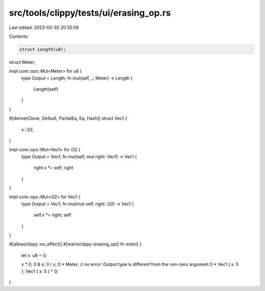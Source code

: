 src/tools/clippy/tests/ui/erasing_op.rs
=======================================

Last edited: 2023-03-30 20:35:59

Contents:

.. code-block:: rs

    struct Length(u8);
struct Meter;

impl core::ops::Mul<Meter> for u8 {
    type Output = Length;
    fn mul(self, _: Meter) -> Length {
        Length(self)
    }
}

#[derive(Clone, Default, PartialEq, Eq, Hash)]
struct Vec1 {
    x: i32,
}

impl core::ops::Mul<Vec1> for i32 {
    type Output = Vec1;
    fn mul(self, mut right: Vec1) -> Vec1 {
        right.x *= self;
        right
    }
}

impl core::ops::Mul<i32> for Vec1 {
    type Output = Vec1;
    fn mul(mut self, right: i32) -> Vec1 {
        self.x *= right;
        self
    }
}

#[allow(clippy::no_effect)]
#[warn(clippy::erasing_op)]
fn main() {
    let x: u8 = 0;

    x * 0;
    0 & x;
    0 / x;
    0 * Meter; // no error: Output type is different from the non-zero argument
    0 * Vec1 { x: 5 };
    Vec1 { x: 5 } * 0;
}


